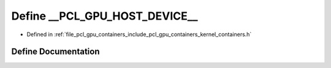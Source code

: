 .. _exhale_define_kernel__containers_8h_1a97450eadee306bc871ab2c1999abc12d:

Define __PCL_GPU_HOST_DEVICE__
==============================

- Defined in :ref:`file_pcl_gpu_containers_include_pcl_gpu_containers_kernel_containers.h`


Define Documentation
--------------------


.. doxygendefine:: __PCL_GPU_HOST_DEVICE__
